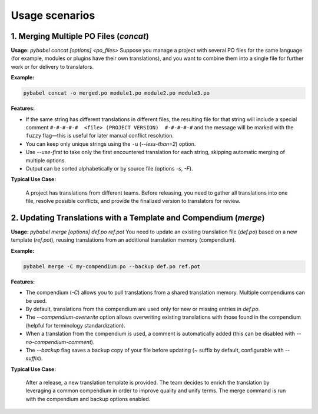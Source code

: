 Usage scenarios
---------------

1. Merging Multiple PO Files (`concat`)
~~~~~~~~~~~~~~~~~~~~~~~~~~~~~~~~~~~~~~~

**Usage:**  
`pybabel concat [options] <po_files>`
Suppose you manage a project with several PO files for the same language (for example, modules or plugins have their own translations), and you want to combine them into a single file for further work or for delivery to translators.

**Example:**

.. code-block:: shell

    pybabel concat -o merged.po module1.po module2.po module3.po

**Features:**

- If the same string has different translations in different files, the resulting file for that string will include a special comment ``#-#-#-#-#  <file> (PROJECT VERSION)  #-#-#-#-#`` and the message will be marked with the ``fuzzy`` flag—this is useful for later manual conflict resolution.
- You can keep only unique strings using the ``-u`` (`--less-than=2`) option.
- Use `--use-first` to take only the first encountered translation for each string, skipping automatic merging of multiple options.
- Output can be sorted alphabetically or by source file (options `-s`, `-F`).

**Typical Use Case:**

    A project has translations from different teams. Before releasing, you need to gather all translations into one file, resolve possible conflicts, and provide the finalized version to translators for review.


2. Updating Translations with a Template and Compendium (`merge`)
~~~~~~~~~~~~~~~~~~~~~~~~~~~~~~~~~~~~~~~~~~~~~~~~~~~~~~~~~~~~~~~~~

**Usage:**  
`pybabel merge [options] def.po ref.pot`
You need to update an existing translation file (`def.po`) based on a new template (`ref.pot`), reusing translations from an additional translation memory (compendium).

**Example:**

.. code-block:: shell

    pybabel merge -C my-compendium.po --backup def.po ref.pot

**Features:**

- The compendium (`-C`) allows you to pull translations from a shared translation memory. Multiple compendiums can be used.
- By default, translations from the compendium are used only for new or missing entries in `def.po`.
- The `--compendium-overwrite` option allows overwriting existing translations with those found in the compendium (helpful for terminology standardization).
- When a translation from the compendium is used, a comment is automatically added (this can be disabled with `--no-compendium-comment`).
- The `--backup` flag saves a backup copy of your file before updating (`~` suffix by default, configurable with `--suffix`).

**Typical Use Case:**

    After a release, a new translation template is provided. The team decides to enrich the translation by leveraging a common compendium in order to improve quality and unify terms. The merge command is run with the compendium and backup options enabled.
